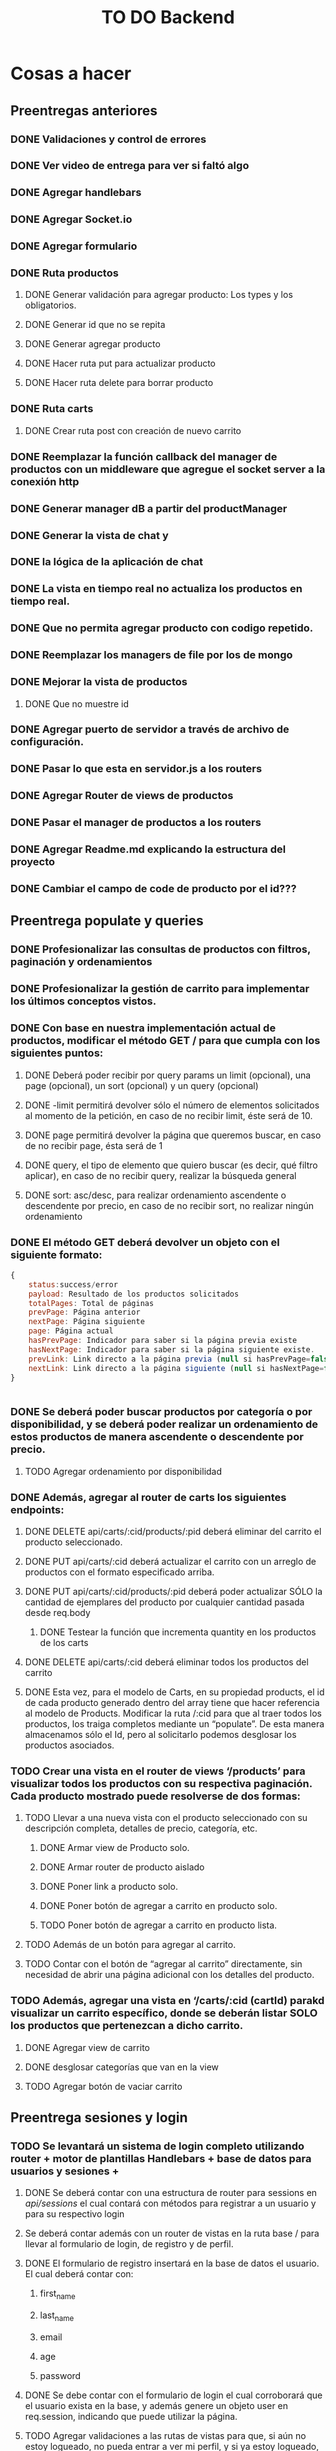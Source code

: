 #+title: TO DO Backend

* Cosas a hacer

** Preentregas anteriores
*** DONE Validaciones y control de errores
*** DONE Ver video de entrega para ver si faltó algo
*** DONE Agregar handlebars
*** DONE Agregar Socket.io
*** DONE Agregar formulario
*** DONE Ruta productos
**** DONE Generar validación para agregar producto: Los types y los obligatorios.
**** DONE Generar id que no se repita
**** DONE Generar agregar producto
**** DONE Hacer ruta put para actualizar producto
**** DONE Hacer ruta delete para borrar producto
*** DONE Ruta carts
**** DONE Crear ruta post con creación de nuevo carrito


*** DONE Reemplazar la función callback del manager de productos con un middleware que agregue el socket server a la conexión http
*** DONE Generar manager dB a partir del productManager
*** DONE Generar la vista de chat y
*** DONE la lógica de la aplicación de chat
*** DONE La vista en tiempo real no actualiza los productos en tiempo real.
*** DONE Que no permita agregar producto con codigo repetido.
*** DONE Reemplazar los managers de file por los de mongo
*** DONE Mejorar la vista de productos
**** DONE Que no muestre id
*** DONE Agregar puerto de servidor a través de archivo de configuración.
*** DONE Pasar lo que esta en servidor.js a los routers
*** DONE Agregar Router de views de productos
*** DONE Pasar el manager de productos a los routers
*** DONE Agregar Readme.md explicando la estructura del proyecto
*** DONE Cambiar el campo de code de producto por el id???

** Preentrega populate y queries  
*** DONE Profesionalizar las consultas de productos con filtros, paginación y ordenamientos
*** DONE Profesionalizar la gestión de carrito para implementar los últimos conceptos vistos.
*** DONE Con base en nuestra implementación actual de productos, modificar el método GET / para que cumpla con los siguientes puntos:
**** DONE Deberá poder recibir por query params un limit (opcional), una page (opcional), un sort (opcional) y un query (opcional)
**** DONE -limit permitirá devolver sólo el número de elementos solicitados al momento de la petición, en caso de no recibir limit, éste será de 10.
**** DONE page permitirá devolver la página que queremos buscar, en caso de no recibir page, ésta será de 1
**** DONE query, el tipo de elemento que quiero buscar (es decir, qué filtro aplicar), en caso de no recibir query, realizar la búsqueda general
**** DONE sort: asc/desc, para realizar ordenamiento ascendente o descendente por precio, en caso de no recibir sort, no realizar ningún ordenamiento
*** DONE El método GET deberá devolver un objeto con el siguiente formato:
 #+begin_src js
{
	status:success/error
    payload: Resultado de los productos solicitados
    totalPages: Total de páginas
    prevPage: Página anterior
    nextPage: Página siguiente
    page: Página actual
    hasPrevPage: Indicador para saber si la página previa existe
    hasNextPage: Indicador para saber si la página siguiente existe.
    prevLink: Link directo a la página previa (null si hasPrevPage=false)
    nextLink: Link directo a la página siguiente (null si hasNextPage=false)
}


 #+end_src
*** DONE Se deberá poder buscar productos por categoría o por disponibilidad, y se deberá poder realizar un ordenamiento de estos productos de manera ascendente o descendente por precio.
**** TODO Agregar ordenamiento por disponibilidad

*** DONE Además, agregar al router de carts los siguientes endpoints:
**** DONE DELETE api/carts/:cid/products/:pid deberá eliminar del carrito el producto seleccionado.
**** DONE PUT api/carts/:cid deberá actualizar el carrito con un arreglo de productos con el formato especificado arriba.
**** DONE PUT api/carts/:cid/products/:pid deberá poder actualizar SÓLO la cantidad de ejemplares del producto por cualquier cantidad pasada desde req.body
***** DONE Testear la función que incrementa quantity en los productos de los carts
**** DONE DELETE api/carts/:cid deberá eliminar todos los productos del carrito 
**** DONE Esta vez, para el modelo de Carts, en su propiedad products, el id de cada producto generado dentro del array tiene que hacer referencia al modelo de Products. Modificar la ruta /:cid para que al traer todos los productos, los traiga completos mediante un “populate”. De esta manera almacenamos sólo el Id, pero al solicitarlo podemos desglosar los productos asociados.
*** TODO Crear una vista en el router de views ‘/products’ para visualizar todos los productos con su respectiva paginación. Cada producto mostrado puede resolverse de dos formas:
**** TODO Llevar a una nueva vista con el producto seleccionado con su descripción completa, detalles de precio, categoría, etc.
***** DONE Armar view de Producto solo.
***** DONE Armar router de producto aislado
***** DONE Poner link a producto solo.
***** DONE Poner botón de agregar a carrito en producto solo.
***** TODO Poner botón de agregar a carrito en producto lista.
**** TODO  Además de un botón para agregar al carrito.
**** TODO Contar con el botón de “agregar al carrito” directamente, sin necesidad de abrir una página adicional con los detalles del producto.
*** TODO  Además, agregar una vista en ‘/carts/:cid (cartId) parakd visualizar un carrito específico, donde se deberán listar SOLO los productos que pertenezcan a dicho carrito.   
**** DONE Agregar view de carrito
**** DONE desglosar categorías que van en la view
**** TODO Agregar botón de vaciar carrito

** Preentrega sesiones y login

*** TODO Se levantará un sistema de login completo utilizando router + motor de plantillas Handlebars + base de datos para usuarios y sesiones + 

**** DONE Se deberá contar con una estructura de router para sessions en /api/sessions/ el cual contará con métodos para registrar a un usuario y para su respectivo login

****  Se deberá contar además con un router de vistas en la ruta base / para llevar al formulario de login, de registro y de perfil.

**** DONE El formulario de registro insertará en la base de datos el usuario. El cual deberá contar con:

*****  first_name

*****  last_name

*****  email

*****  age

*****  password

**** DONE Se debe contar con el formulario de login el cual corroborará que el usuario exista en la base, y además genere un objeto user en req.session, indicando que puede utilizar la página.

**** TODO Agregar validaciones a las rutas de vistas para que, si aún no estoy logueado, no pueda entrar a ver mi perfil, y si ya estoy logueado, no pueda volver a loguearme o registrarme.

**** TODO En la vista de perfil, se deben arrojar los datos no sensibles del usuario que se haya logueado.

**** TODO Ajustar nuestro servidor principal para trabajar con un sistema de login.

***** TODO  Deberá contar con todas las vistas realizadas en el hands on lab, 

***** TODO así también como las rutas de router para procesar el registro y el login.

***** TODO  Una vez completado el login, realizar la redirección directamente a la vista de productos.

***** TODO Agregar a la vista de productos un mensaje de bienvenida con los datos del usuario

***** TODO Agregar un sistema de roles, de manera que si colocamos en el login como correo adminCoder@coder.com, y la contraseña adminCod3r123, el usuario de la sesión además tenga un campo 

***** TODO Todos los usuarios que no sean admin deberán contar con un rol “usuario”.

***** TODO Implementar botón de “logout” para destruir la sesión y redirigir a la vista de login



** Entregable 25-4 Passport Login Github

*** TODO [66%] Con base en el login de nuestro entregable anterior, refactorizar para incluir los nuevos conceptos.
    
**** DONE Se deberá contar con un hasheo de contraseña utilizando bcrypt

**** TODO Se deberá contar con una implementación de passport, tanto para register como para login.

***** TODO Devolver error informativo para registro de mail que ya existe

** Entregable 04-05

*** Continuar sobre el proyecto que has trabajado para tu ecommerce y configurar los siguientes elementos:
    
**** DONE Crear un modelo User el cual contará con los campos:
***** first_name:String,
***** last_name:String,
***** email:String (único)
***** age:Number,
***** password:String(Hash)
***** cart:Id con referencia a Carts
***** role:String(default:’user’)
**** DONE Desarrollar las estrategias de Passport para que funcionen con este modelo de usuarios
**** DONE Modificar el sistema de login del usuario para poder trabajar con session o con jwt (a tu elección). 
**** DONE Generar registro con el hash
***** DONE Login por estrategia local
***** DONE Generar la ruta de login por estrategia local
****** DONE En apiSessionsRouter se autentica el usuario con la estrategia
****** DONE Se recupera el usuario desde la base de datos
****** DONE Se genera el jwt se lo guarda en la cookie
****** DONE se responde con la cookie y se manda el usuario
****** DONE En el javascript cliente se redirige a productos
***** DONE Respuesta de cookie con jwt para sesion
**** DONE (Sólo para jwt) desarrollar una estrategia “current” para extraer la cookie que contiene el token para obtener el usuario asociado a dicho token, en caso de tener el token, devolver al usuario asociado al token, caso contrario devolver un error de passport, utilizar un extractor de cookie.
**** DONE Agregar al router /api/sessions/ la ruta /current, la cual utilizará el modelo de sesión que estés utilizando, para poder devolver en una respuesta el usuario actual.
** Entregable 23-05
*** TODO Agregar lógica a botón agregar al carrito
**** TODO Agregar función agregarAlCarrito en index.js
**** TODO pasar el pid
**** TODO Todo lo demás debería ser manejado por la api
*** TODO Testear middlewares de sesión 
*** DONE Terminar validaciones productos
*** DONE Modificar controladores productos
** Entregable 06-06
*** DONE Crear modelos
**** DONE Crear Factory
**** DONE Crear modelo usuarios
**** DONE Agregar rol
**** DONE Agregar validación usuario
**** DONE Cambiar schema usuario a carpeta DAO
**** DONE Generar cart de usuario al registrar
**** DONE Hacer que el repositorio base trabaje con un modelo y no directamente con el DAO
**** DONE Agregar middleware de rol
**** TODO Restringir acceso a rutas según rol
*** DONE Crear modelo Ticket
*** DONE Agregar validaciones a modelos
*** TODO Agregar variables de entorno
*** TODO Crear estrategia /current
*** Modificar nuestra capa de persistencia para aplicar los conceptos de Factory (opcional), DAO y DTO. 
*** Se debe entregar:
**** DONE El DAO seleccionado (por un parámetro en línea de comandos como lo hicimos anteriormente) será devuelto por una Factory para que la capa de negocio opere con él. (Factory puede ser opcional)
**** DONE Implementar el patrón Repository para trabajar con el DAO en la lógica de negocio. 
**** TODO Modificar la ruta  /current Para evitar enviar información sensible, enviar un DTO del usuario sólo con la información necesaria.
**** Realizar un middleware que pueda trabajar en conjunto con la estrategia “current” para hacer un sistema de autorización y delimitar el acceso a dichos endpoints:
***** DONE Sólo el administrador puede crear, actualizar y eliminar productos.
***** DONE Sólo el usuario puede enviar mensajes al chat.
***** DONE Sólo el usuario puede agregar productos a su carrito.
**** DONE Crear un modelo Ticket el cual contará con todas las formalizaciones de la compra. Éste contará con los campos
***** Id (autogenerado por mongo)
***** code: String debe autogenerarse y ser único
***** purchase_datetime: Deberá guardar la fecha y hora exacta en la cual se formalizó la compra (básicamente es un created_at)
***** amount: Number, total de la compra.
***** purchaser: String, contendrá el correo del usuario asociado al carrito.
**** Implementar, en el router de carts, la ruta /:cid/purchase, la cual permitirá finalizar el proceso de compra de dicho carrito.
***** DONE La compra debe corroborar el stock del producto al momento de finalizarse
***** DONE Si el producto tiene suficiente stock para la cantidad indicada en el producto del carrito, entonces restarlo del stock del producto y continuar.
***** DONE Si el producto no tiene suficiente stock para la cantidad indicada en el producto del carrito, entonces no agregar el producto al proceso de compra. 
***** DONE Al final, utilizar el servicio de Tickets para poder generar un ticket con los datos de la compra.
***** DONE En caso de existir una compra no completada, devolver el arreglo con los ids de los productos que no pudieron procesarse.
***** DONE Una vez finalizada la compra, el carrito asociado al usuario que compró deberá contener sólo los productos que no pudieron comprarse. Es decir, se filtran los que sí se compraron y se quedan aquellos que no tenían disponibilidad.
** DONE Entregable 20/06 - Implementación de logger
*** DONE Primero, definir un sistema de niveles que tenga la siguiente prioridad (de menor a mayor):
**** debug, http, info, warning, error, fatal
*** DONE Después implementar un logger para desarrollo y un logger para producción, el logger de desarrollo deberá loggear a partir del nivel debug, sólo en consola
*** DONE Sin embargo, el logger del entorno productivo debería loggear sólo a partir de nivel info.
*** DONE Además, el logger deberá enviar en un transporte de archivos a partir del nivel de error en un nombre “errors.log”
*** DONE Agregar logs de valor alto en los puntos importantes de tu servidor (errores, advertencias, etc) y modificar los console.log() habituales que tenemos para que muestren todo a partir de winston.
*** DONE Crear un endpoint /loggerTest que permita probar todos los logs
**** DONE Se revisará que la estructura del servidor en general esté implementada con el logger de winston.
**** DONE Se ejecutará el proyecto en entorno de desarrollo y entorno productivo para corroborar que se implementen los diferentes loggers según el entorno.
**** DONE Se probará un endpoint (proporcionado por el alumno). para revisar que los logs se escriban correctamente, tanto para consola (desarrollo) como para consola y archivos (productivo).

** Nuevo entregable
*** DONE Hacer estrategia de rol
*** DONE restringir vista carrito a usuario logueado
*** DONE Restringir agregado de productos a admin
*** DONE Hacer chequeo general del proyecto:
**** DONE Agregar variables de entorno
**** DONE Chequear que la separación en capas incluya todo el proyecto

** Tercera práctica integradora

*** DONE Realizar un sistema de recuperación de contraseña, la cual envíe por medio de un correo un botón que redireccione a una página para restablecer la contraseña (no recuperarla).

**** DONE link del correo debe expirar después de 1 hora de enviado.

**** DONE Si se trata de restablecer la contraseña con la misma contraseña del usuario, debe impedirlo e indicarle que no se puede colocar la misma contraseña

**** DONE Si el link expiró, debe redirigir a una vista que le permita generar nuevamente el correo de restablecimiento, el cual contará con una nueva duración de 1 hora.

**** TODO Mejorar el mecanismo de redirección por la contraseña repetida

*** TODO  Establecer un nuevo rol para el schema del usuario llamado “premium” el cual estará habilitado también para crear productos

**** TODO  Modificar el schema de producto para contar con un campo “owner”, el cual haga referencia a la persona que creó el producto

**** TODO  Si un producto se crea sin owner, se debe colocar por defecto “admin”.

**** TODO  El campo owner deberá guardar sólo el correo electrónico (o _id, lo dejamos a tu conveniencia) del usuario que lo haya creado (Sólo podrá recibir usuarios premium)

*** TODO Modificar los permisos de modificación y eliminación de productos para que:

**** TODO  Un usuario premium sólo pueda borrar los productos que le pertenecen.

**** TODO El admin pueda borrar cualquier producto, aún si es de un owner.

**** TODO Además, modificar la lógica de carrito para que un usuario premium NO pueda agregar a su carrito un producto que le pertenece

**** TODO  Implementar una nueva ruta en el router de api/users, la cual será /api/users/premium/:uid  la cual permitirá cambiar el rol de un usuario, de “user” a “premium” y viceversa.


** Entrega final

*** DONE Pasar el código de productsController a un servicio.

*** TODO Cambiar el repositorio de productos al repositorio base.

*** TODO Borrar código de sockets

*** DONE Agregar validación a queries;

*** TODO Uniformar los nombres de archivos

*** TODO Pasar los daos a herencia?

*** DONE Separar código de tests en distintos archivos

*** TODO Hacer tests de carts

*** TODO HAcer tests de tickets?

* Notas

** Clase 16 mongo avanzado I

*** Profiling - Execution stats

**** response = userModel.find({first_name: 'Celia'}).explain('executionStats')
Información acerca de los tiempos y estrategias de búsqueda.

***** response['executionStats']['executionTimeMillis']
***** response['queryPlanner']['winningPlan']
*** Indexing
**** const userSchema = new Schema({first_name: {type: String, index: true}})
*** Populate en mongoose (join en SQL, lookUp en mongo)
#+begin_src js
// Modelo de estudiantes
const studentSchema = new Schema({
    first_name: String,
    last_name: String,
    email: String,
    gender: String,
    courses: {
        type: [
            {
                course: {
                    type: Schema.Types.ObjectId, // Acá va el id del curso
                    ref: 'courses'               // referencia a la otra colección 
                }
            }
        ],
        default: [], 
    },
})

studentSchema.pre(/^find/, function (next) {
    this.populate('courses.course')
    next()
})

const studentModel = model(studentCollection, studentSchema)

// Modelo de cursos
const courseCollection = 'courses'

const courseSchema = new Schema({
    title: String,
    description: String,
    difficulty: Number,
    topics: { type: Array, default: [] },
    professor: String,
})

const courseModel = model(courseCollection, courseSchema)


#+end_src
**** save en mongoose
#+begin_src js
const student = await studentModel.findById('642c38727a926244bbb71395')
if (student) {
    
    @ts-ignore
    student.courses.push({ course: '642c38a1c7932f85cdda513e' })
    // guardo las modificaciones a 'student.courses'
    await studentModel.replaceOne({ _id: '642c38727a926244bbb71395' }, student)

// mongoose tambien me permite hacerlo así!!! 
    await student?.save()
}
// o tambien.....
await studentModel.updateOne({ _id: '642c3b30f4b560d9f02d33ea' }, { $push: { courses: { course: new mongoose.Types.ObjectId('642c38a1c7932f85cdda513e') } } })

#+end_src
**** 

** Clase 17 mongo avanzado II

*** Aggregation pipeline
#+begin_src js
let orders = await orderModel.aggregate([
    // me quedo con las pizzas medianas
    { $match: { size: 'medium' } },

    // agrupo por variedad, y acumulo las cantidades de cada variedad
    { $group: { _id: '$name', totalQuantity: { $sum: '$quantity' } } },

    // ordeno por cantidad, de mayor a menor
    { $sort: { totalQuantity: -1 } },

    // meto todos los resultados en un array 'ordenes' (es obligatorio ponerle un _id)
    // { $group: { _id: 1, orders: { $push: { _id: '$_id', totalQuantity: '$totalQuantity' } } } },
    { $group: { _id: 1, orders: { $push: '$$ROOT' } } }, // esto es lo mismo pero mas corto!

    // le saco el _id para el resultado final
    { $project: { _id: 0 } },

    // inserto en la coleccion de reportes (esto le agregará su propio _id autogenerado)
    { $merge: { into: 'reports' } }
])
#+end_src

** Clase 18 cookies, Sessions y Storages

*** Cookies
- Un pequeño archivo de texto
- Almacenamiento del servidor distribuido del lado de los clientes.
- Se guardan por ej:
  - Nombre de usuario
  - IDs de sesiones
  - Preferencias de navegación
- Librería que se usa:
  - Cookie-parser
    - Agrega las cookies en el objeto request
    - Las cookies se agregan automáticamente del lado del cliente y siempre se envían al sitio del que se recibieron originalmente.
    - app.use(cookieParser()) cookieParser es una función que devuelve un middleware.
    - req.cookies
  - Se agrega una cookie a la respuesta con:
    - res.cookie('nombre', valor)
- Para borrar una cookie:
  - res.clearCookie(cookieName)
  - Tienen que enviarse todas las opciones que se usaron al momento de crearla.

#+begin_src js

app.get('/setRegular', (req, res) => {
  res.status(200)
  res.cookie('regular', 'cookie') // esto es lo que agrego para mandar una cookie al cliente
  res.send('la cookie fue guardada con éxito')
})

app.get('/setPath', (req, res) => {
  res.cookie('conPath', 'cookie', { path: '/conPath' }) // La cookie sólo se incluye en las peticiones a ese path
  res.send('Set Cookie')
})

app.get('/setJSON', (req, res) => {
  res.cookie('json', { tipo: 'cookie', nombre: 'cuqui' }) // cookie con json
  res.send('Set Json Cookie')
})

app.get('/setEX', (req, res) => {
  res.cookie('expirable', 'cookie', { maxAge: 15000 }) // cookie con timeOut se borra automáticamente
  res.send('Set Exp Cookie')
})

// /////////////////////////////////
app.use(cookieParser('papaFrita')) // palabra o array de palabras que se usa para firmar la cookie
app.get('/setSigned', (req, res) => {
  res.cookie('signed', 'cookie', { signed: true }) // firma la cookie 
  res.send('Set Signed Cookie')
})
// //////////////////////////////////////

app.get('/setHttpOnly', (req, res) => {
  res.cookie('soloPeticiones', 'valorLoco', { httpOnly: true })
  res.send('Set httpOnly Cookie')
})

app.get('/get', (req, res) => {
  res.json({ notSigned: req.cookies, signed: req.signedCookies })
})

#+end_src

- 

*** Sessions

**** session

     - usamos el package express-session para generar sesiones
     - Genera sesiones usando cookies
       #+begin_src js

app.use(session({
  secret: 'shhhhhhhhhhhhhhhhhhhhh',
  resave: false,
  saveUninitialized: true
}))

req.session.destroy(callback(error)) // termina la sesión
       #+end_src

** Clase 19 cookies, Sessions y Storages 2

*** Persistencia por File store
#+begin_src js
  
/* ----------------------------------------------------- */
/*           Persistencia por file store                 */
/* ----------------------------------------------------- */
import sfs from 'session-file-store'
const FileStore = sfs(session)
/* ----------------------------------------------------- */

const app = express()
app.use(
  session({

    /* ----------------------------------------------------- */
    /*           Persistencia por file store                 */
      /* ----------------------------------------------------- */
      // ttl: persistencia de la sesión en segundos.  Cuando la sesión expira
      // el archivo no se borra automáticamente
    store: new FileStore({ path: './sesiones', ttl: 300, retries: 0 }),
    /* ----------------------------------------------------- */

    secret: 'shhhhhhhhhhhhhhhhhhhhh',
    resave: false,
    saveUninitialized: false,   // No guarda la sesión hasta que no está modificada
    // cookie: {
    //     maxAge: 40000
    // }
  })
)

#+end_src

*** Persistencia por Mongo Atlas

#+begin_src js

/* ------------------------------------------------*/
/*           Persistencia por MongoDB              */
/* ------------------------------------------------*/
import MongoStore from 'connect-mongo'
/* ------------------------------------------------*/

const app = express()

app.use(session({
    /* ----------------------------------------------------- */
    /*           Persistencia por redis database             */
    /* ----------------------------------------------------- */
    store: MongoStore.create({ mongoUrl: `mongodb://localhost/coderhouse`, ttl: 10 }), // la base de datos gestiona automáticamente la persistencia de los documentos borrándolos cuando expira la sesión
    /* ----------------------------------------------------- */

    secret: 'shhhhhhhhhhhhhhhhhhhhh',
    resave: false,
    saveUninitialized: false
}))
  
#+end_src

** Clase 20 Autorización y autorización
*** Bcrypt: librería para generar hashes
#+begin_src js
  
// irreversible!
export function hashear(frase) {
    return bcrypt.hashSync(frase, bcrypt.genSaltSync(10))
}

export function validarQueSeanIguales(recibida, almacenada) {
  // return hashear(recibida) === almacenada
  return bcrypt.compareSync(recibida, almacenada)
}
#+end_src


*** Passport
**** Estrategias: Maneras de realizar la autenticación
***** Local: se realiza la comparación de las contraseñas contra unas credenciales almacenadas de forma local.  
**** Autenticación: Identificación de quien se presenta a un servidor - Código de procesos fallidos: 401
***** Usuario y contraseña
***** Por terceros: autenticación por otro sistema (Google, Facebook, etcétera)
***** Datos biométricos
***** JWT: Json Web Token
***** OAuth: Api de autenticación

**** Autorización: Permisos para acceder a distintos niveles de recursos.- Código de procesos fallidos: 403

**** Genera middlewares de Express
#+begin_src js
  // acá cargo passport en el servidor express como middleware
app.use(passportInitialize, passportSession)

#+end_src

**** Ejemplos de estrategias:
#+begin_src js
  passport.use('register', new Strategy({ passReqToCallback: true }, async (req, _u, _p, done) => {
    // esto es lo que estaba en el controller de registro
      const { username, password, ...datosPersonales } = req.body
    const user = new User({ username, password: hashear(password), ...datosPersonales })
    await userManager.guardar(user)
    done(null, {
        username: user.username,
        nombre: user.nombre,
        apellido: user.apellido,
        edad: user.edad,
        direccion: user.direccion,
    })
}))

passport.use('login', new Strategy({ passReqToCallback: true }, async (req, _u, _p, done) => {
    // esto es lo que estaba en el controller de login
    const { username, password } = req.body
    let buscado
    try {
        buscado = await userManager.buscarPorUsername(username)
    } catch (error) {
        return done(new ErrorDeAutenticacion())
    }
    if (!validarQueSeanIguales(password, buscado.password))
        return done(new ErrorDeAutenticacion())
    done(null, {
        username: buscado.username,
        nombre: buscado.nombre,
        apellido: buscado.apellido,
        edad: buscado.edad,
        direccion: buscado.direccion,
    })
}))

// esto lo tengo que agregar para que funcione passport! copiar y pegar, nada mas.
passport.serializeUser((user, next) => { next(null, user) })
passport.deserializeUser((user, next) => { next(null, user) })

export const passportInitialize = passport.initialize()
export const passportSession = passport.session()

#+end_src

**** Logout
Passport crea una función logout en el objeto request para facilitar la destrucción de la sesión.
#+begin_src js

export async function logoutController(req, res, next) {
    // lo que estaba acá lo reemplacé por el atajo que me provee passport
    req.logout(err => {
        res.sendStatus(200)
    })
}

#+end_src

** Clase 21 Autenticación por terceros
*** Login a través de Githubt
**** Strategy
La passport.authenticate toma una Strategy y devuelve un middleware
#+begin_src js
import { Strategy as GithubStrategy } from 'passport-github2'
import { githubCallbackUrl, githubClientSecret, githubClienteId } from '../config/auth.config.js'
import { User } from '../entidades/User.js'



passport.use('github', new GithubStrategy({
    clientID: githubClienteId,
    clientSecret: githubClientSecret,
    callbackURL: githubCallbackUrl
}, async (accessToken, refreshToken, profile, done) => {
    console.log(profile)
    let user
    try {
        user = await usersManager.buscarPorEmail(profile.username)
    } catch (error) {
        // @ts-ignore
        user = new User({
            email: profile.username,
        })
        await usersManager.guardar(user)
    }
    done(null, user)
}))

// esto lo tengo que agregar para que funcione passport! copiar y pegar, nada mas.
passport.serializeUser((user, next) => { next(null, user) })
passport.deserializeUser((user, next) => { next(null, user) })

// estos son para cargar en express como middlewares a nivel aplicacion
export const passportInitialize = passport.initialize()
export const passportSession = passport.session()

// estos son para cargar como middlewares antes de los controladores correspondientes
export const autenticacionPorGithub = passport.authenticate('github', { scope: ['user:email'] })
export const antenticacionPorGithub_CB = passport.authenticate('github', { failWithError: true })

#+end_src

**** Middlewares para routers
#+begin_src js
  
// login con github
// Hay que poner las dos rutas: una para hacer el pedido de autenticación a Github y otra para el callback de github
sessionsRouter.get('/github', autenticacionPorGithub)
sessionsRouter.get('/githubcallback', antenticacionPorGithub_CB, (req, res, next) => { res.redirect('/') })

// logout
sessionsRouter.post('/logout', logoutSessionsController)

#+end_src

** Clase 22 Passport avanzado

*** JWT

** Clase 23 Ruteo avanzado

*** Validación de parámetros

**** Expresiones regulares para las rutas y parámetros

